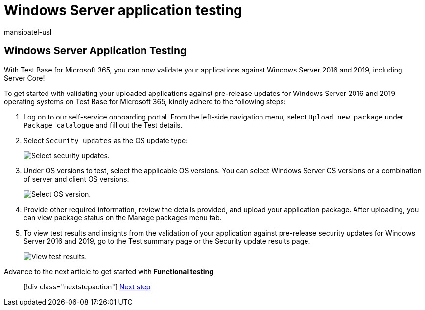 = Windows Server application testing
:audience: Software-Vendor
:author: mansipatel-usl
:description: How to validate with windows server application testing
:f1.keywords: NOCSH
:manager: rshastri
:ms.author: tinachen
:ms.collection: TestBase-M365
:ms.custom:
:ms.date: 07/06/2021
:ms.localizationpriority: medium
:ms.reviewer: tinachen
:ms.service: test-base
:ms.topic: how-to
:search.appverid: MET150

== Windows Server Application Testing

With Test Base for Microsoft 365, you can now validate your applications against Windows Server 2016 and 2019, including Server Core!

To get started with validating your uploaded applications against pre-release updates for Windows Server 2016 and 2019 operating systems on Test Base for Microsoft 365, kindly adhere to the following steps:

. Log on to our self-service onboarding portal.
From the left-side navigation menu, select `Upload new package` under `Package catalogue` and fill out the Test details.
. Select `Security updates` as the OS update type:
+
image::Media/selecting-security-updates.png[Select security updates.]

. Under OS versions to test, select the applicable OS versions.
You can select Windows Server OS versions or a combination of server and client OS versions.
+
image::Media/selecting-OS-versions.png[Select OS version.]

. Provide other required information, review the details provided, and upload your application package.
After uploading, you can view package status on the Manage packages menu tab.
. To view test results and insights from the validation of your application against pre-release security updates for Windows Server 2016 and 2019, go to the Test summary page or the Security update results page.
+
image::Media/access-test-results.png[View test results.]

Advance to the next article to get started with *Functional testing*

____
[!div class="nextstepaction"] xref:functional.adoc[Next step]
____
